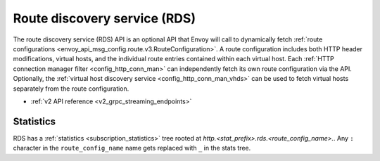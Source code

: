 .. _config_http_conn_man_rds:

Route discovery service (RDS)
=============================

The route discovery service (RDS) API is an optional API that Envoy will call to dynamically fetch
:ref:`route configurations <envoy_api_msg_config.route.v3.RouteConfiguration>`. A route configuration includes both
HTTP header modifications, virtual hosts, and the individual route entries contained within each
virtual host. Each :ref:`HTTP connection manager filter <config_http_conn_man>` can independently
fetch its own route configuration via the API. Optionally, the 
:ref:`virtual host discovery service <config_http_conn_man_vhds>`
can be used to fetch virtual hosts separately from the route configuration.

* :ref:`v2 API reference <v2_grpc_streaming_endpoints>`

Statistics
----------

RDS has a :ref:`statistics <subscription_statistics>` tree rooted at *http.<stat_prefix>.rds.<route_config_name>.*.
Any ``:`` character in the ``route_config_name`` name gets replaced with ``_`` in the
stats tree.
